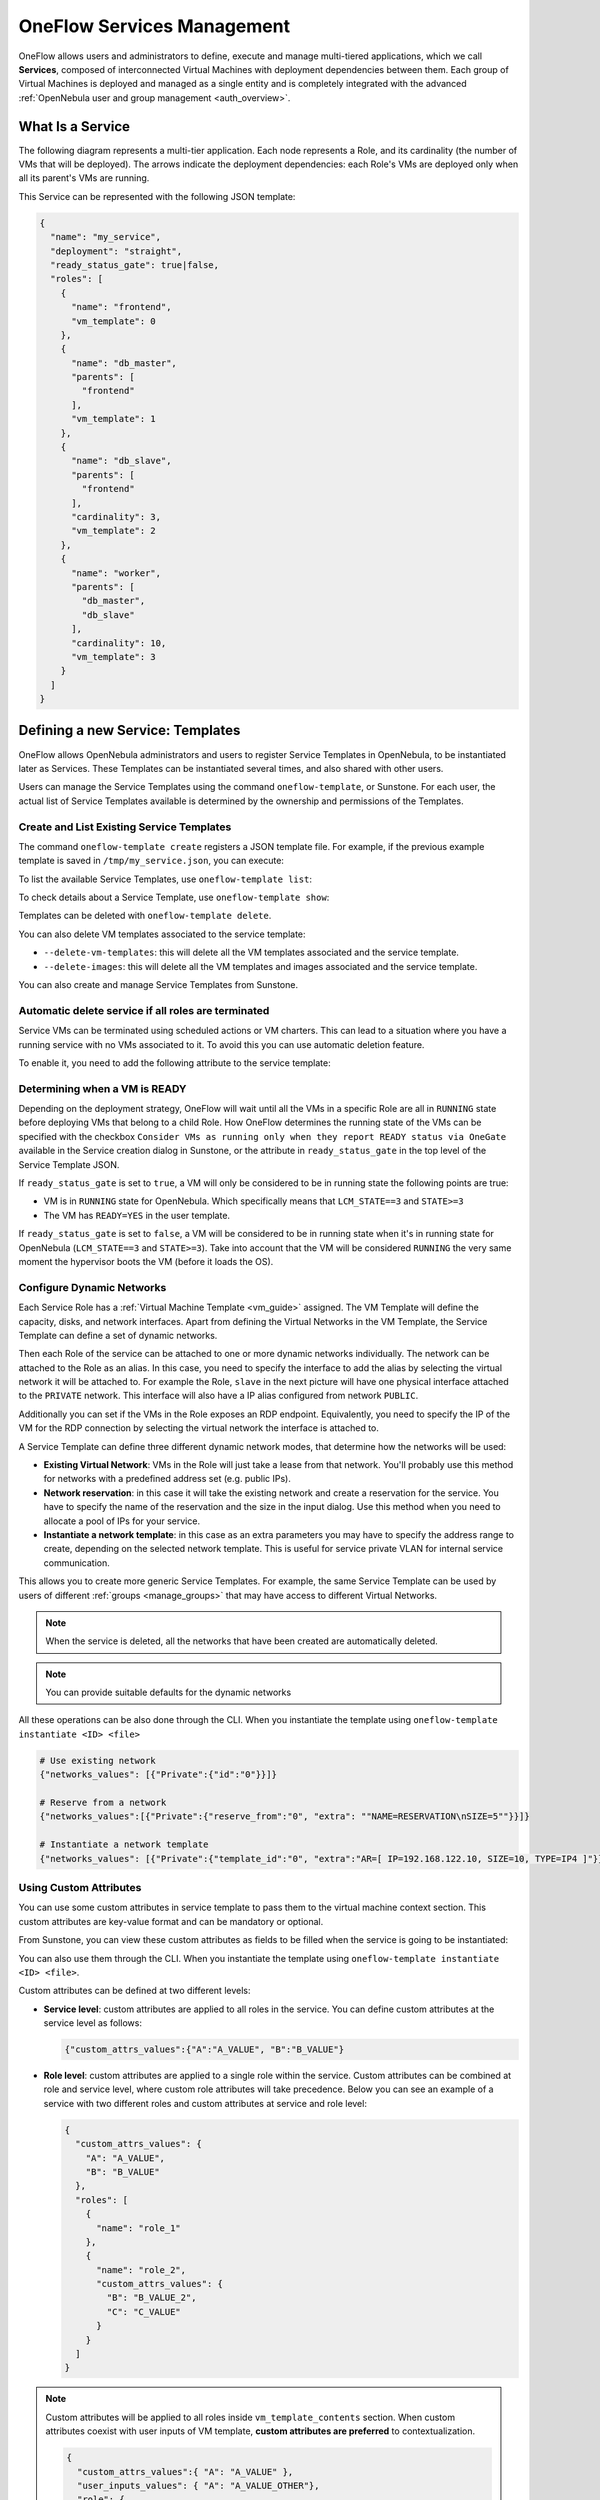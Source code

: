 .. _appflow_use_cli:

================================================================================
OneFlow Services Management
================================================================================

OneFlow allows users and administrators to define, execute and manage multi-tiered applications, which we call **Services**, composed of interconnected Virtual Machines with deployment dependencies between them. Each group of Virtual Machines is deployed and managed as a single entity and is completely integrated with the advanced :ref:`OpenNebula user and group management <auth_overview>`.

What Is a Service
================================================================================

The following diagram represents a multi-tier application. Each node represents a Role, and its cardinality (the number of VMs that will be deployed). The arrows indicate the deployment dependencies: each Role's VMs are deployed only when all its parent's VMs are running.

|image0|

This Service can be represented with the following JSON template:

.. code-block:: javascript

    {
      "name": "my_service",
      "deployment": "straight",
      "ready_status_gate": true|false,
      "roles": [
        {
          "name": "frontend",
          "vm_template": 0
        },
        {
          "name": "db_master",
          "parents": [
            "frontend"
          ],
          "vm_template": 1
        },
        {
          "name": "db_slave",
          "parents": [
            "frontend"
          ],
          "cardinality": 3,
          "vm_template": 2
        },
        {
          "name": "worker",
          "parents": [
            "db_master",
            "db_slave"
          ],
          "cardinality": 10,
          "vm_template": 3
        }
      ]
    }

Defining a new Service: Templates
================================================================================

OneFlow allows OpenNebula administrators and users to register Service Templates in OpenNebula, to be instantiated later as Services. These Templates can be instantiated several times, and also shared with other users.

Users can manage the Service Templates using the command ``oneflow-template``, or Sunstone. For each user, the actual list of Service Templates available is determined by the ownership and permissions of the Templates.

Create and List Existing Service Templates
--------------------------------------------------------------------------------

The command ``oneflow-template create`` registers a JSON template file. For example, if the previous example template is saved in ``/tmp/my_service.json``, you can execute:

.. prompt:: bash $ auto

    $ oneflow-template create /tmp/my_service.json
    ID: 0


To list the available Service Templates, use ``oneflow-template list``:

.. prompt:: bash $ auto

    $ oneflow-template list
    ID USER            GROUP           NAME         REGTIME
     0 oneadmin        oneadmin        my_service   10/28 17:42:46

To check details about a Service Template, use ``oneflow-template show``:

.. prompt:: bash $ auto

    $ oneflow-template show 0
    SERVICE TEMPLATE 0 INFORMATION
    ID                  : 0
    NAME                : my_service
    USER                : oneadmin
    GROUP               : oneadmin
    REGISTRATION_TIME   : 10/28 17:42:46

    PERMISSIONS
    OWNER               : um-
    GROUP               : ---
    OTHER               : ---

    TEMPLATE CONTENTS
    {
      "name": "my_service",
      "roles": [
        {

    ....

.. _appflow_use_cli_delete_service_template:

Templates can be deleted with ``oneflow-template delete``.

You can also delete VM templates associated to the service template:

- ``--delete-vm-templates``: this will delete all the VM templates associated and the service template.
- ``--delete-images``: this will delete all the VM templates and images associated and the service template.

You can also create and manage Service Templates from Sunstone.

.. _appflow_use_cli_automatic_delete:

Automatic delete service if all roles are terminated
--------------------------------------------------------------------------------

Service VMs can be terminated using scheduled actions or VM charters. This can lead to a situation where you have a running service with no VMs associated to it. To avoid this you can use automatic deletion feature.

To enable it, you need to add the following attribute to the service template:

.. prompt:: bash $ auto

    "automatic_deletion": true

.. _appflow_use_cli_running_state:

Determining when a VM is READY
--------------------------------------------------------------------------------

Depending on the deployment strategy, OneFlow will wait until all the VMs in a specific Role are all in ``RUNNING`` state before deploying VMs that belong to a child Role. How OneFlow determines the running state of the VMs can be specified with the checkbox ``Consider VMs as running only when they report READY status via OneGate`` available in the Service creation dialog in Sunstone, or the attribute in ``ready_status_gate`` in the top level of the Service Template JSON.

|oneflow-ready-status-checkbox|

If ``ready_status_gate`` is set to ``true``, a VM will only be considered to be in running state the following points are true:

* VM is in ``RUNNING`` state for OpenNebula. Which specifically means that ``LCM_STATE==3`` and ``STATE>=3``
* The VM has ``READY=YES`` in the user template.

If ``ready_status_gate`` is set to ``false``, a VM will be considered to be in running state when it's in running state for OpenNebula (``LCM_STATE==3`` and ``STATE>=3``). Take into account that the VM will be considered ``RUNNING`` the very same moment the hypervisor boots the VM (before it loads the OS).

.. _appflow_use_cli_networks:

Configure Dynamic Networks
--------------------------------------------------------------------------------

Each Service Role has a :ref:`Virtual Machine Template <vm_guide>` assigned. The VM Template will define the capacity, disks, and network interfaces. Apart from defining the Virtual Networks in the VM Template, the Service Template can define a set of dynamic networks.

|oneflow-templates-net-1|

Then each Role of the service can be attached to one or more dynamic networks individually. The network can be attached to the Role as an alias. In this case, you need to specify the interface to add the alias by selecting the virtual network it will be attached to. For example the Role, ``slave`` in the next picture will have one physical interface attached to the ``PRIVATE`` network. This interface will also have a IP alias configured from network ``PUBLIC``.

Additionally you can set if the VMs in the Role exposes an RDP endpoint. Equivalently, you need to specify the IP of the VM for the RDP connection by selecting the virtual network the interface is attached to.

|oneflow-templates-net-2|

A Service Template can define three different dynamic network modes, that determine how the networks will be used:

* **Existing Virtual Network**: VMs in the Role will just take a lease from that network. You'll probably use this method for networks with a predefined address set (e.g. public IPs).
* **Network reservation**: in this case it will take the existing network and create a reservation for the service. You have to specify the name of the reservation and the size in the input dialog. Use this method when you need to allocate a pool of IPs for your service.
* **Instantiate a network template**: in this case as an extra parameters you may have to specify the address range to create, depending on the selected network template. This is useful for service private VLAN for internal service communication.

This allows you to create more generic Service Templates. For example, the same Service Template can be used by users of different :ref:`groups <manage_groups>` that may have access to different Virtual Networks.

.. note:: When the service is deleted, all the networks that have been created are automatically deleted.

.. note:: You can provide suitable defaults for the dynamic networks

All these operations can be also done through the CLI. When you instantiate the template using ``oneflow-template instantiate <ID> <file>``

.. code::

    # Use existing network
    {"networks_values": [{"Private":{"id":"0"}}]}

    # Reserve from a network
    {"networks_values":[{"Private":{"reserve_from":"0", "extra": ""NAME=RESERVATION\nSIZE=5""}}]}

    # Instantiate a network template
    {"networks_values": [{"Private":{"template_id":"0", "extra":"AR=[ IP=192.168.122.10, SIZE=10, TYPE=IP4 ]"}}]}

Using Custom Attributes
--------------------------------------------------------------------------------

You can use some custom attributes in service template to pass them to the virtual machine context section. This custom attributes are key-value format and can be mandatory or optional.

From Sunstone, you can view these custom attributes as fields to be filled when the service is going to be instantiated:

|oneflow-templates-attrs|

You can also use them through the CLI. When you instantiate the template using ``oneflow-template instantiate <ID> <file>``.

Custom attributes can be defined at two different levels:

- **Service level**: custom attributes are applied to all roles in the service. You can define custom attributes at the service level as follows:

  .. code::

      {"custom_attrs_values":{"A":"A_VALUE", "B":"B_VALUE"}


- **Role level**: custom attributes are applied to a single role within the service. Custom attributes can be combined at role and service level, where custom role attributes will take precedence. Below you can see an example of a service with two different roles and custom attributes at service and role level:

  .. code::

      {
        "custom_attrs_values": {
          "A": "A_VALUE",
          "B": "B_VALUE"
        },
        "roles": [
          {
            "name": "role_1"
          },
          {
            "name": "role_2",
            "custom_attrs_values": {
              "B": "B_VALUE_2",
              "C": "C_VALUE"
            }
          }
        ]
      }

.. note:: Custom attributes will be applied to all roles inside ``vm_template_contents`` section. When custom attributes coexist with user inputs of VM template, **custom attributes are preferred** to contextualization.

  .. code::

    {
      "custom_attrs_values":{ "A": "A_VALUE" },
      "user_inputs_values": { "A": "A_VALUE_OTHER"},
      "role": {
        "vm_template_contents": "A = \"A_VALUE\"\n"
      }
    }

  If VM template had ``CONTEXT = [ A_CONTEXT = "$A" ]``, after service instantiation, the result are going to be ``CONTEXT = [ A_CONTEXT = "A_VALUE" ]``

In order to pass the service custom attributes to the VM  when using the CLI they need to be duplicated inside ``vm_template_contents`` section.

.. _service_clone:

Clone a Service Template
--------------------------------------------------------------------------------

A service template can be cloned to produce a copy, ready to be instantiated under another name. This copy can be recursive, so all the VM Templates forming the service will be cloned as well, and referenced from the cloned service.

The ``oneflow-template clone`` (with the optional ``--recursive flag``) can be used to achieve this, as well as from the Sunstone service template tab.

If the name of the VM template + Service Template exceed 128 chars, VM template name will be cropped.

.. note:: :ref:`Scheduled Actions <vm_guide2_scheduling_actions>` cannot be defined in VM Templates if they are intended to be used as part of Service Templates. Please remove them prior to instantiate a service to avoid indeterministic behaviour.

Managing Services
================================================================================

A Service Template can be instantiated as a Service. Each newly created Service will be deployed by OneFlow following its deployment strategy.

Each Service Role creates :ref:`Virtual Machines <vm_instances>` in OpenNebula from :ref:`VM Templates <vm_guide>`, that must be created beforehand.

Create and List Existing Services
--------------------------------------------------------------------------------

New Services are created from Service Templates, using the ``oneflow-template instantiate`` command:

.. prompt:: bash $ auto

    $ oneflow-template instantiate 0
    ID: 1

To list the available Services, use ``oneflow list/top``:

.. prompt:: bash $ auto

    $ oneflow list
    ID USER            GROUP           NAME          STARTTIME          STATE
     1 oneadmin        oneadmin        my_service    10/28 17:42:46     PENDING

|image3|

The Service will eventually change to ``DEPLOYING_NETS``. You can see information for each Role using ``oneflow show``.

.. _appflow_use_cli_life_cycle:

Life-cycle
--------------------------------------------------------------------------------

The ``deployment`` attribute defines the deployment strategy that the Life Cycle Manager (part of the :ref:`oneflow-server <appflow_configure>`) will use. These two values can be used:

* **none**: all Roles are deployed at the same time.
* **straight**: each Role is deployed when all its parent Roles are ``RUNNING``.

Regardless of the strategy used, the Service will be ``RUNNING`` when all of the Roles are also ``RUNNING``.

|image4|

This table describes the Service states:

+-----------------------------+--------------------------------------------------------------------------------------------+
| Service State               | Meaning                                                                                    |
+=============================+============================================================================================+
| ``PENDING``                 | The Service starts in this state, and will stay in it until the LCM decides to deploy it.  |
+-----------------------------+--------------------------------------------------------------------------------------------+
| ``HOLD``                    | All roles are in hold state.                                                               |
+-----------------------------+--------------------------------------------------------------------------------------------+
| ``DEPLOYING``               | Some Roles are being deployed.                                                             |
+-----------------------------+--------------------------------------------------------------------------------------------+
| ``DEPLOYING_NETS``          | Service networks are being deployed, they are in ``LOCK`` state.                           |
+-----------------------------+--------------------------------------------------------------------------------------------+
| ``RUNNING``                 | All Roles are deployed successfully.                                                       |
+-----------------------------+--------------------------------------------------------------------------------------------+
| ``WARNING``                 | A VM was found in a failure state.                                                         |
+-----------------------------+--------------------------------------------------------------------------------------------+
| ``SCALING``                 | A Role is scaling up or down.                                                              |
+-----------------------------+--------------------------------------------------------------------------------------------+
| ``COOLDOWN``                | A Role is in the cooldown period after a scaling operation.                                |
+-----------------------------+--------------------------------------------------------------------------------------------+
| ``UNDEPLOYING``             | Some Roles are being undeployed.                                                           |
+-----------------------------+--------------------------------------------------------------------------------------------+
| ``UNDEPLOYING_NETS``        | Service networks are being undeployed, they are in ``LOCK`` state.                         |
+-----------------------------+--------------------------------------------------------------------------------------------+
| ``FAILED_DEPLOYING``        | An error occurred while deploying the Service.                                             |
+-----------------------------+--------------------------------------------------------------------------------------------+
| ``FAILED_DEPLOYING_NETS``   | An error occurred while deploying the Service networks.                                    |
+-----------------------------+--------------------------------------------------------------------------------------------+
| ``FAILED_UNDEPLOYING``      | An error occurred while undeploying the Service.                                           |
+-----------------------------+--------------------------------------------------------------------------------------------+
| ``FAILED_UNDEPLOYING_NETS`` | An error occurred while undeploying the Service networks.                                  |
+-----------------------------+--------------------------------------------------------------------------------------------+
| ``FAILED_SCALING``          | An error occurred while scaling the Service.                                               |
+-----------------------------+--------------------------------------------------------------------------------------------+

Each Role has an individual state, described in the following table:

+--------------------------+-------------------------------------------------------------------------------------------+
| Role State               | Meaning                                                                                   |
+==========================+===========================================================================================+
| ``PENDING``              | The Role is waiting to be deployed.                                                       |
+--------------------------+-------------------------------------------------------------------------------------------+
| ``HOLD``                 | The VMs are ``HOLD`` and will not be scheduled until them are released.                   |
+--------------------------+-------------------------------------------------------------------------------------------+
| ``DEPLOYING``            | The VMs are being created, and will be monitored until all of them are ``RUNNING``.       |
+--------------------------+-------------------------------------------------------------------------------------------+
| ``RUNNING``              | All the VMs are ``RUNNING``.                                                              |
+--------------------------+-------------------------------------------------------------------------------------------+
| ``WARNING``              | A VM was found in a failure state.                                                        |
+--------------------------+-------------------------------------------------------------------------------------------+
| ``SCALING``              | The Role is waiting for VMs to be deployed or to be shutdown.                             |
+--------------------------+-------------------------------------------------------------------------------------------+
| ``COOLDOWN``             | The Role is in the cooldown period after a scaling operation.                             |
+--------------------------+-------------------------------------------------------------------------------------------+
| ``UNDEPLOYING``          | The VMs are being shutdown. The Role will stay in this state until all VMs are ``DONE``.  |
+--------------------------+-------------------------------------------------------------------------------------------+
| ``FAILED_DEPLOYING``     | An error occurred while deploying the VMs.                                                |
+--------------------------+-------------------------------------------------------------------------------------------+
| ``FAILED_UNDEPLOYING``   | An error occurred while undeploying the VMs.                                              |
+--------------------------+-------------------------------------------------------------------------------------------+
| ``FAILED_SCALING``       | An error occurred while scaling the Role.                                                 |
+--------------------------+-------------------------------------------------------------------------------------------+

Life-Cycle Operations
--------------------------------------------------------------------------------

Services are deployed automatically by the Life Cycle Manager. To undeploy a running Service, users can use the command ``oneflow delete``.

The command ``oneflow delete`` will perform a graceful a ``terminate`` on all the running VMs (see :ref:`onevm terminate <vm_instances>`). If the ``straight`` deployment strategy is used, the Roles will be shutdown in the reverse order of the deployment.

If any of the VM terminate operations can't be performed, the Service state will show ``FAILED`` state, to indicate that manual intervention is required to complete the cleanup. In any case, the Service can be completely removed using the command ``oneflow recover --delete``.

When a Service fails during a deployment, undeployment or scaling operation, the command ``oneflow recover`` can be used to retry the previous action once the problem has been solved.

.. _flow_purge_done:

In order to delete all the services in ``DONE`` state, to free some space in your database, you can use the command ``oneflow purge-done``.

Instantiation of roles with VMs on hold
--------------------------------------------------------------------------------

VMs of a Service can be instances on hold with the ``on_hold`` parameter set to true in the Service Template.

.. code-block:: javascript

    {
      "name": "my_service",
      "deployment": "straight",
      "on_hold": true|false,
      "roles": [
        {
          ...
        }
      ]
    }

This option can also be set at the Role level, where only one specific Role is instantiated in ``HOLD``, instead of the whole service. For example:

.. code-block:: javascript

    {
      "name": "my_service",
      "deployment": "straight",
      "roles": [
        {
          "name": "frontend",
          "vm_template": 0,
          "on_hold": true|false
        },
        ...
      ]
    }

Once you want to release the Roles, you can use the ``oneflow release`` command to release the Service:

.. prompt:: bash $ auto

    $ oneflow release <SERVICE_ID>

Adding or Removing Roles from a Running Service
--------------------------------------------------------------------------------

.. important:: Roles can be only added/removed when the service is in RUNNING state.

In order to add a role to a running service you can use the command ``oneflow add-role``. You need to provide a valid JSON with the role description, for example:

.. prompt:: bash $ auto

    $ cat role.tmpl
    {
        "name": "MASTER",
        "cardinality": 1,
        "vm_template": 0,
        "min_vms": 1,
        "max_vms": 2,
        "elasticity_policies": [],
        "scheduled_policies": []
    }
    $ oneflow add-role 0 role.tmpl

After adding the role, the service will go to ``DEPLOYING`` state and when the VMs are created, it will go to ``RUNNING``.

.. note:: Networks and custom attributes are supported, so if the new role has some of them, they will be evaluated.

.. note:: Before adding the role, the JSON is checked, to see that it follows :ref:`the schema <flow_role_schema>`.

In order to remove a role from a running service you can use the command ``oneflow remove-role``, for example:

.. prompt:: bash $ auto

    $ oneflow remove-role 0 MASTER

After removing the role, the service will go to ``UNDEPLOYING`` state and when the VMs are removed, it will go to ``RUNNING``.

Managing Permissions
================================================================================

Both Services and Template resources are completely integrated with the :ref:`OpenNebula user and group management <auth_overview>`. This means that each resource has an owner and group, and permissions. The VMs created by a Service are owned by the Service owner, so he can list and manage them.

To change the owner and group of the Service, we can use ``oneflow chown/chgrp``.

.. note:: The Service's VM ownership is also changed.

All Services and Templates have associated permissions for the **owner**, the users in its **group**, and **others**. These permissions can be modified with the command ``chmod``.

Please refer to the OpenNebula documentation for more information about :ref:`users & groups <auth_overview>`, and :ref:`resource permissions <chmod>`.

.. _flow_sched:

Scheduling Actions on the Virtual Machines of a Role
================================================================================

You can use the ``action`` command to perform a VM action on all the Virtual Machines belonging to a Role.

These are the actions that can be performed:

* ``terminate``
* ``terminate-hard``
* ``undeploy``
* ``undeploy-hard``
* ``hold``
* ``release``
* ``stop``
* ``suspend``
* ``resume``
* ``reboot``
* ``reboot-hard``
* ``poweroff``
* ``poweroff-hard``
* ``snapshot-create``
* ``snapshot-revert``
* ``snapshot-delete``
* ``disk-snapshot-create``
* ``disk-snapshot-revert``
* ``disk-snapshot-delete``

Instead of performing the action immediately on all the VMs, you can perform it on small groups of VMs with these options:

* ``-p, --period x``: seconds between each group of actions.
* ``-n, --number x``: number of VMs to apply the action to each period.

Let's say you need to reboot all the VMs of a Role, but you also need to avoid downtime. This command will reboot 2 VMs each 5 minutes:

.. prompt:: bash $ auto

    $ oneflow action my-service my-role reboot --period 300 --number 2

The ``/etc/one/oneflow-server.conf`` file contains default values for ``period`` and ``number`` that are used if you omit one of them.

.. note:: You can also perform an operation in the whole service using eht command ``service action``. All the above operations and options are supported.

Recovering from Failures
================================================================================

Some common failures can be resolved without manual intervention, calling the ``oneflow recover`` command. This command has different effects depending on the Service state:

+------------------------+-----------------+--------------------------------------------------------------------------+
|         State          |    New State    |                              Recover action                              |
+========================+=================+==========================================================================+
| ``FAILED_DEPLOYING``   | ``DEPLOYING``   | VMs in ``DONE`` or ``FAILED`` are terminated.                            |
|                        |                 | VMs in ``UNKNOWN`` are booted.                                           |
+------------------------+-----------------+--------------------------------------------------------------------------+
| ``FAILED_UNDEPLOYING`` | ``UNDEPLOYING`` | The undeployment is resumed.                                             |
+------------------------+-----------------+--------------------------------------------------------------------------+
| ``FAILED_SCALING``     | ``SCALING``     | VMs in ``DONE`` or ``FAILED`` are terminated.                            |
|                        |                 | VMs in ``UNKNOWN`` are booted.                                           |
|                        |                 | For a scale-down, the shutdown actions are retried.                      |
+------------------------+-----------------+--------------------------------------------------------------------------+
| ``COOLDOWN``           | ``RUNNING``     | The Service is simply set to running before the cooldown period is over. |
+------------------------+-----------------+--------------------------------------------------------------------------+

Update Service
================================================================================

You can update a service in ``RUNNING`` state, to do that you need to use the command ``oneflow update <service_id>``. You can update all the values, except the following ones:

Service
--------------------------------------------------------------------------------

- **custom_attrs**: it only has sense when deploying, not in running.
- **custom_attrs_values**: it only has sense when deploying, not in running.
- **deployment**: changing this, changes the undeploy operation.
- **log**: this is just internal information, no sense to change it.
- **name**: this has to be changed using rename operation.
- **networks**: it only has sense when deploying, not in running.
- **networks_values**: it only has sense when deploying, not in running.
- **ready_status_gate**: it only has sense when deploying, not in running.
- **state**: this is internal information managed by OneFlow server.

Role
--------------------------------------------------------------------------------

- **cardinality**: this is internal information managed by OneFlow server.
- **last_vmname**: this is internal information managed by OneFlow server.
- **nodes**: this is internal information managed by OneFlow server.
- **parents**: this has only sense in deploy operation.
- **state**: this is internal information managed by OneFlow server.
- **vm_template**: this will affect scale operation.

.. warning:: If you try to change one of these values above, you will get an error. The server will also check the schema in case there is another error.

.. note:: If you change the value of min_vms the OneFlow server will adjust the cardinality automatically. Also, if you add or edit elasticity rules they will be automatically evaluated.

.. note:: You can use the flag ``--append`` to append new information to the service.

Advanced Usage
================================================================================

Elasticity
--------------------------------------------------------------------------------

Please refer to :ref:`elasticity documentation guide <appflow_elasticity>`.

Sharing Information between VMs
--------------------------------------------------------------------------------

The Virtual Machines of a Service can share information with each other, using the :ref:`OneGate server <onegate_overview>`.

From any VM, use the ``PUT ${ONEGATE_ENDPOINT}/vm`` action to store any information in the VM user template. This information will be in the form of attribute=vale, e.g. ``ACTIVE_TASK = 13``. Other VMs in the Service can request that information using the ``GET ${ONEGATE_ENDPOINT}/service`` action.

You can read more details in the :ref:`OneGate API documentation <onegate_usage>`.

VM Template override
--------------------------------------------------------------------------------

Each role is backed by a VM Template. Once the VM is instantiated, the resulting VM will inherit the attributes defined in the VM Template. You can pass extra attributes at the moment of the VM instantiation by using the ``vm_template_contents`` option within each role.

For example, the following service template will make sure that the VMs created backing the role FAAS will have capacity hotplug functionality.

.. prompt:: bash $ auto

  root@provisionengine-test-env:~# oneflow-template show 241
  SERVICE TEMPLATE 241 INFORMATION
  ID                  : 241
  NAME                : Function
  USER                : oneadmin
  GROUP               : oneadmin
  REGISTRATION TIME   : 10/04 21:16:34

  PERMISSIONS
  OWNER               : um-
  GROUP               : ---
  OTHER               : ---

  TEMPLATE CONTENTS
  {
    "name": "Function",
    "deployment": "straight",
    "description": "",
    "roles": [
      {
        "name": "FAAS",
        "cardinality": 1,
        "vm_template": 0,
        "shutdown_action": "terminate-hard",
        "elasticity_policies": [

        ],
        "scheduled_policies": [

        ],
        "vm_template_contents": "HOT_RESIZE=[CPU_HOT_ADD_ENABLED=\"YES\",\nMEMORY_HOT_ADD_ENABLED=\"YES\"]\nMEMORY_RESIZE_MODE=\"BALLOONING\"\nVCPU_MAX= \"2\"\nMEMORY_MAX=\"128\""
      }
    ],
    "ready_status_gate": false,
    "automatic_deletion": false,
    "registration_time": 1696454194
  }



Network mapping & Floating IPs
--------------------------------------------------------------------------------

Network mapping can be achieved by using OneFlow and OneGate together. A few steps are required for mapping IP addresses from an internal network into an external one, as shown in the image below:

|oneflow-network-mapping|

**Upload the Network Mapping script**

First of all, it is necessary to upload the Network Mapping script to a :ref:`Kernels & Files Datastore <file_ds>`. Simply, Create a file of type ``Context`` in the File Datastore using ``/usr/share/one/start-scripts/map_vnets_start_script``. Note that you may need to add ``/usr/share/one/start-script`` path to ``SAFE_DIRS`` attribute of the Files Datastore.

**Preparing the Router Virtual Machine Template**

A custom Virtual Machine template acting as router is also needed. Steps similar to those below should be followed:

* Storage. Choose a disk image. For instance, a light weight Alpine that can be get on :ref:`OpenNebula Systems MarketPlace <market_one>`.
* Network. You may want to set ``virtio`` as ``Default hardware model to emulate for all NICs``.
* Context:

  * Configuration:

    * ``Add OneGate token`` must be checked (this is also applicable to all templates used in the Service Template).¡
    * Copy the contents of ``/usr/share/one/start-scripts/cron_start_script`` in ``Start script``.

      |oneflow-network-mapping-router_context_config|

    * Files. Select the network mapping script previously uploaded to the File Datastore.

**Prepare the Service Template**

As an example we will create a two-tier server with an external network (*Public*) and an internal (*Private*) one for private traffic:

* Network configuration. Declare the *Public* and *Private* networks to be used on instantiation. :ref:`See Dynamic Networks section above <appflow_use_cli_networks>`.
* Role ``router``. Select the previously created Router Virtual Template, and check ``Private`` and ``Public`` in ``Network Interfaces``.
* Role ``worker``. Select a Virtual Machine Template, check only ``Private`` in ``Network Interfaces``, and check ``router`` in ``Parent roles`` to set up a deploy dependency.

**Instantiate the Service Template**

At this point the Service Template can be instantiated.  If a ``NIC_ALIAS`` on *Pulic* network is attached to any of the virtual machines on the *worker* role, the specific machine can be reached by using the IP address assigned to the ``NIC_ALIAS``.

.. code::

   $ ping -c1 10.0.0.2
   PING 10.0.0.2 (10.0.0.2) 56(84) bytes of data.
   64 bytes from 10.0.0.2: icmp_seq=1 ttl=64 time=0.936 ms

   --- 10.0.0.2 ping statistics ---
   1 packets transmitted, 1 received, 0% packet loss, time 0ms
   rtt min/avg/max/mdev = 0.936/0.936/0.936/0.000 ms

If the ``NIC_ALIAS`` on *Pulic* network is detached from the virtual machine, the connectivity -through the previously- assigned IP address is lost. You can re-attach the IP as a ``NIC_ALIAS`` to other VM to *float* the IP.

.. code::

   $ ping -c1 10.0.0.2
   PING 10.0.0.2 (10.0.0.2) 56(84) bytes of data.

   --- 10.0.0.2 ping statistics ---
   1 packets transmitted, 0 received, 100% packet loss, time 0ms

.. warning:: It takes up to one minute, half a minute on average, to configure the rules on *iptables*.

.. _service_charters:

Service Charters
--------------------------------------------------------------------------------

This functionality automatically adds scheduling actions in VM when the service is instantiated, for more information of this, please check the :ref:`VM Charter <vm_charter>`

|image1|

.. _service_global:

Service Global Parameters
--------------------------------------------------------------------------------

You can define attributes that refer to a parent's attribute, for example, the parent can push an attribute trough OneGate and its children can use it on their template.

In order to do this, you need to use the following syntax: ``${<PARENT_ROLE_NAME>.<XPATH>}``:

- **Parent Role Name**: is the parent role that will have the attribute, it's important to note that the name **must** be exactly the same as the parent role one.
- **XPATH**: XPATH expression to find the value, it must be separated by ``.``, for example: if the XPATH is ``TEMPLATE/CONTEXT/TEST``, the expression should be ``${<PARENT_ROLE_NAME>.template.context.test}``.

These expressions can be placed inside ``vm_template_contents`` attribute, which is the final information that will have the VM, for example:

.. prompt:: bash $ auto

    vm_template_contents": "DB_NAME=${DATABASE.template.context.db_name}

.. important:: This will only work when using STRAIGHT strategy and when there is a parent relationship. So the attributes **must** be in the children not in the parent.

Service Template Reference
================================================================================

For more information on the resource representation, please check the :ref:`API guide <appflow_api>`

.. |image0| image:: /images/service_sample.png
.. |image1| image:: /images/charterts_on_services.png
.. |image3| image:: /images/oneflow-service.png
.. |image4| image:: /images/flow_lcm.png
.. |oneflow-ready-status-checkbox| image:: /images/oneflow-ready-status-checkbox.png
.. |oneflow-templates-net-1| image:: /images/oneflow-templates-net-1.png
.. |oneflow-templates-net-2| image:: /images/oneflow-templates-net-2.png
.. |oneflow-templates-net-3| image:: /images/oneflow-templates-net-3.png
.. |oneflow-templates-net-4| image:: /images/oneflow-templates-net-4.png
.. |oneflow-templates-net-5| image:: /images/oneflow-templates-net-5.png
.. |oneflow-templates-attrs| image:: /images/oneflow-templates-attrs.png
.. |oneflow-network-mapping| image:: /images/oneflow-network-map.png
.. |oneflow-network-mapping-router_context_config| image:: /images/oneflow-network-map-router_context_config.png
.. |oneflow-network-mapping-service_template_nw_config| image:: /images/oneflow-network-map-service_template_nw_config.png
.. |oneflow-network-mapping-service_template_role_router| image:: /images/oneflow-network-map-service_template_role_router.png
